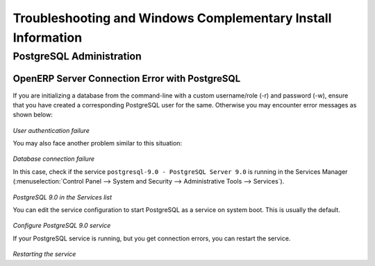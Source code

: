 
.. index::
   single: Installation; Windows installation quirks
.. 

.. _troubleshooting-and-windows-complementary-install-information:

Troubleshooting and Windows Complementary Install Information
=============================================================

PostgreSQL Administration
+++++++++++++++++++++++++

OpenERP Server Connection Error with PostgreSQL
"""""""""""""""""""""""""""""""""""""""""""""""

If you are initializing a database from the command-line with a custom username/role (-r) and password (-w), ensure that you have created a corresponding PostgreSQL user for the same.
Otherwise you may encounter error messages as shown below:

.. figure:: ../../img/user_fail.png
   :scale: 50
   :align: center

*User authentication failure*

You may also face another problem similar to this situation:

.. figure:: ../../img/101_erp2pgsql_conn_fail.png
   :scale: 50
   :align: center

*Database connection failure*

In this case, check if the service ``postgresql-9.0 - PostgreSQL Server 9.0`` is running in the Services Manager (:menuselection:`Control Panel --> System and Security --> Administrative Tools --> Services`).

.. figure:: ../../img/Pgsql_51_service_status.png
   :scale: 50
   :align: center

*PostgreSQL 9.0 in the Services list*

You can edit the service configuration to start PostgreSQL as a service on system boot. This is usually the default.

.. figure:: ../../img/Pgsql_53_service_start_mode.png
   :scale: 50
   :align: center

*Configure PostgreSQL 9.0 service*

If your PostgreSQL service is running, but you get connection errors, you can restart the service.

.. figure:: ../../img/Pgsql_52_service_restart.png
   :scale: 50
   :align: center

*Restarting the service*

